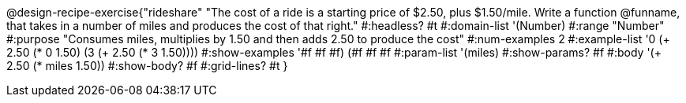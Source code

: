 @design-recipe-exercise{"rideshare"
"The cost of a ride is a starting price of $2.50, plus $1.50/mile. Write a function @funname, that takes in a number of miles and produces the cost of that right."
#:headless? #t
#:domain-list '(Number)
#:range "Number"
#:purpose "Consumes miles, multiplies by 1.50 and then adds 2.50 to produce the cost"
#:num-examples 2
#:example-list '((0 (+ 2.50 (* 0 1.50)))
             (3 (+ 2.50 (* 3 1.50))))
#:show-examples '((#f #f #f) (#f #f #f))
#:param-list '(miles)
#:show-params? #f
#:body '(+ 2.50 (* miles 1.50))
#:show-body? #f
#:grid-lines? #t
}
